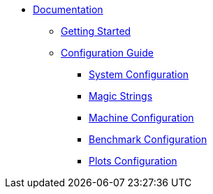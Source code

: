 
* xref:tutorial:index.adoc[Documentation]
** xref:tutorial:gettingstarted.adoc[Getting Started]
** xref:tutorial:configuration.adoc[Configuration Guide]
*** xref:tutorial:configurationfiles/system.adoc[System Configuration]
*** xref:tutorial:configurationfiles/magicstrings.adoc[Magic Strings]
*** xref:tutorial:configurationfiles/machine.adoc[Machine Configuration]
*** xref:tutorial:configurationfiles/benchmark.adoc[Benchmark Configuration]
*** xref:tutorial:configurationfiles/plots.adoc[Plots Configuration]
